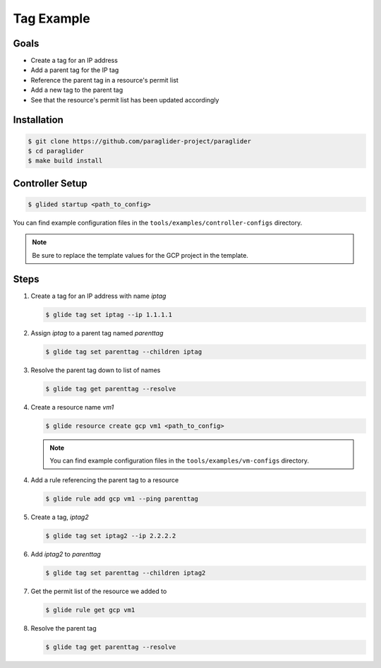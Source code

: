 .. _tagexample:

Tag Example
===========

Goals
------
* Create a tag for an IP address
* Add a parent tag for the IP tag
* Reference the parent tag in a resource's permit list
* Add a new tag to the parent tag
* See that the resource's permit list has been updated accordingly

Installation
------------

.. code-block:: console

    $ git clone https://github.com/paraglider-project/paraglider
    $ cd paraglider
    $ make build install

Controller Setup
----------------

.. code-block:: console

    $ glided startup <path_to_config>

You can find example configuration files in the ``tools/examples/controller-configs`` directory.

.. note::

    Be sure to replace the template values for the GCP project in the template.

Steps
------

1. Create a tag for an IP address with name `iptag`

   .. code-block:: console

        $ glide tag set iptag --ip 1.1.1.1

2. Assign `iptag` to a parent tag named `parenttag`

   .. code-block:: console

        $ glide tag set parenttag --children iptag


3. Resolve the parent tag down to list of names

   .. code-block:: console
    
        $ glide tag get parenttag --resolve

4. Create a resource name `vm1`

   .. code-block:: console
    
        $ glide resource create gcp vm1 <path_to_config>

   .. note::

      You can find example configuration files in the ``tools/examples/vm-configs`` directory.

4. Add a rule referencing the parent tag to a resource

   .. code-block:: console
    
        $ glide rule add gcp vm1 --ping parenttag

5. Create a tag, `iptag2`

   .. code-block:: console
    
        $ glide tag set iptag2 --ip 2.2.2.2

6. Add `iptag2` to `parenttag`

   .. code-block:: console
    
         $ glide tag set parenttag --children iptag2

7. Get the permit list of the resource we added to

   .. code-block:: console
    
        $ glide rule get gcp vm1

8. Resolve the parent tag

   .. code-block:: console
    
        $ glide tag get parenttag --resolve
